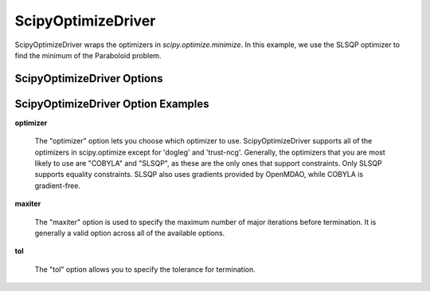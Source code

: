 .. _scipy_optimize_driver:

*******************
ScipyOptimizeDriver
*******************

ScipyOptimizeDriver wraps the optimizers in `scipy.optimize.minimize`. In this example, we use the SLSQP
optimizer to find the minimum of the Paraboloid problem.

  .. embed-code::
      openmdao.drivers.tests.test_scipy_optimizer.TestScipyOptimizeDriverFeatures.test_feature_basic
      :layout: interleave


ScipyOptimizeDriver Options
---------------------------

.. embed-options::
    openmdao.drivers.scipy_optimizer
    ScipyOptimizeDriver
    options

ScipyOptimizeDriver Option Examples
-----------------------------------

**optimizer**

  The "optimizer" option lets you choose which optimizer to use. ScipyOptimizeDriver supports all
  of the optimizers in scipy.optimize except for 'dogleg' and 'trust-ncg'. Generally, the optimizers that
  you are most likely to use are "COBYLA" and "SLSQP", as these are the only ones that support constraints.
  Only SLSQP supports equality constraints. SLSQP also uses gradients provided by OpenMDAO, while COBYLA is
  gradient-free.

  .. embed-code::
      openmdao.drivers.tests.test_scipy_optimizer.TestScipyOptimizeDriverFeatures.test_feature_optimizer
      :layout: interleave

**maxiter**

  The "maxiter" option is used to specify the maximum number of major iterations before termination. It
  is generally a valid option across all of the available options.

  .. embed-code::
      openmdao.drivers.tests.test_scipy_optimizer.TestScipyOptimizeDriverFeatures.test_feature_maxiter
      :layout: interleave

**tol**

  The "tol" option allows you to specify the tolerance for termination.

  .. embed-code::
      openmdao.drivers.tests.test_scipy_optimizer.TestScipyOptimizeDriverFeatures.test_feature_tol
      :layout: interleave

.. tags:: Driver, optimization
